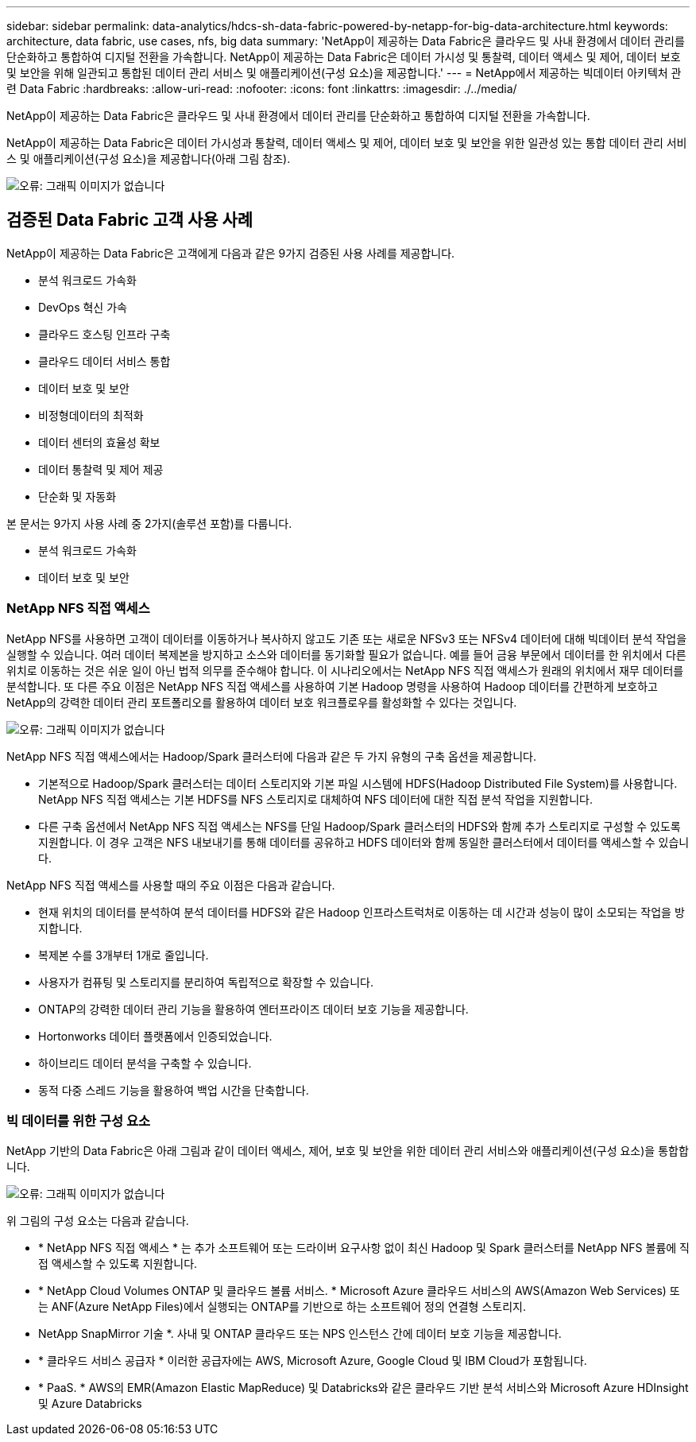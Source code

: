 ---
sidebar: sidebar 
permalink: data-analytics/hdcs-sh-data-fabric-powered-by-netapp-for-big-data-architecture.html 
keywords: architecture, data fabric, use cases, nfs, big data 
summary: 'NetApp이 제공하는 Data Fabric은 클라우드 및 사내 환경에서 데이터 관리를 단순화하고 통합하여 디지털 전환을 가속합니다. NetApp이 제공하는 Data Fabric은 데이터 가시성 및 통찰력, 데이터 액세스 및 제어, 데이터 보호 및 보안을 위해 일관되고 통합된 데이터 관리 서비스 및 애플리케이션(구성 요소)을 제공합니다.' 
---
= NetApp에서 제공하는 빅데이터 아키텍처 관련 Data Fabric
:hardbreaks:
:allow-uri-read: 
:nofooter: 
:icons: font
:linkattrs: 
:imagesdir: ./../media/


[role="lead"]
NetApp이 제공하는 Data Fabric은 클라우드 및 사내 환경에서 데이터 관리를 단순화하고 통합하여 디지털 전환을 가속합니다.

NetApp이 제공하는 Data Fabric은 데이터 가시성과 통찰력, 데이터 액세스 및 제어, 데이터 보호 및 보안을 위한 일관성 있는 통합 데이터 관리 서비스 및 애플리케이션(구성 요소)을 제공합니다(아래 그림 참조).

image:hdcs-sh-image1.png["오류: 그래픽 이미지가 없습니다"]



== 검증된 Data Fabric 고객 사용 사례

NetApp이 제공하는 Data Fabric은 고객에게 다음과 같은 9가지 검증된 사용 사례를 제공합니다.

* 분석 워크로드 가속화
* DevOps 혁신 가속
* 클라우드 호스팅 인프라 구축
* 클라우드 데이터 서비스 통합
* 데이터 보호 및 보안
* 비정형데이터의 최적화
* 데이터 센터의 효율성 확보
* 데이터 통찰력 및 제어 제공
* 단순화 및 자동화


본 문서는 9가지 사용 사례 중 2가지(솔루션 포함)를 다룹니다.

* 분석 워크로드 가속화
* 데이터 보호 및 보안




=== NetApp NFS 직접 액세스

NetApp NFS를 사용하면 고객이 데이터를 이동하거나 복사하지 않고도 기존 또는 새로운 NFSv3 또는 NFSv4 데이터에 대해 빅데이터 분석 작업을 실행할 수 있습니다. 여러 데이터 복제본을 방지하고 소스와 데이터를 동기화할 필요가 없습니다. 예를 들어 금융 부문에서 데이터를 한 위치에서 다른 위치로 이동하는 것은 쉬운 일이 아닌 법적 의무를 준수해야 합니다. 이 시나리오에서는 NetApp NFS 직접 액세스가 원래의 위치에서 재무 데이터를 분석합니다. 또 다른 주요 이점은 NetApp NFS 직접 액세스를 사용하여 기본 Hadoop 명령을 사용하여 Hadoop 데이터를 간편하게 보호하고 NetApp의 강력한 데이터 관리 포트폴리오를 활용하여 데이터 보호 워크플로우를 활성화할 수 있다는 것입니다.

image:hdcs-sh-image2.png["오류: 그래픽 이미지가 없습니다"]

NetApp NFS 직접 액세스에서는 Hadoop/Spark 클러스터에 다음과 같은 두 가지 유형의 구축 옵션을 제공합니다.

* 기본적으로 Hadoop/Spark 클러스터는 데이터 스토리지와 기본 파일 시스템에 HDFS(Hadoop Distributed File System)를 사용합니다. NetApp NFS 직접 액세스는 기본 HDFS를 NFS 스토리지로 대체하여 NFS 데이터에 대한 직접 분석 작업을 지원합니다.
* 다른 구축 옵션에서 NetApp NFS 직접 액세스는 NFS를 단일 Hadoop/Spark 클러스터의 HDFS와 함께 추가 스토리지로 구성할 수 있도록 지원합니다. 이 경우 고객은 NFS 내보내기를 통해 데이터를 공유하고 HDFS 데이터와 함께 동일한 클러스터에서 데이터를 액세스할 수 있습니다.


NetApp NFS 직접 액세스를 사용할 때의 주요 이점은 다음과 같습니다.

* 현재 위치의 데이터를 분석하여 분석 데이터를 HDFS와 같은 Hadoop 인프라스트럭처로 이동하는 데 시간과 성능이 많이 소모되는 작업을 방지합니다.
* 복제본 수를 3개부터 1개로 줄입니다.
* 사용자가 컴퓨팅 및 스토리지를 분리하여 독립적으로 확장할 수 있습니다.
* ONTAP의 강력한 데이터 관리 기능을 활용하여 엔터프라이즈 데이터 보호 기능을 제공합니다.
* Hortonworks 데이터 플랫폼에서 인증되었습니다.
* 하이브리드 데이터 분석을 구축할 수 있습니다.
* 동적 다중 스레드 기능을 활용하여 백업 시간을 단축합니다.




=== 빅 데이터를 위한 구성 요소

NetApp 기반의 Data Fabric은 아래 그림과 같이 데이터 액세스, 제어, 보호 및 보안을 위한 데이터 관리 서비스와 애플리케이션(구성 요소)을 통합합니다.

image:hdcs-sh-image3.png["오류: 그래픽 이미지가 없습니다"]

위 그림의 구성 요소는 다음과 같습니다.

* * NetApp NFS 직접 액세스 * 는 추가 소프트웨어 또는 드라이버 요구사항 없이 최신 Hadoop 및 Spark 클러스터를 NetApp NFS 볼륨에 직접 액세스할 수 있도록 지원합니다.
* * NetApp Cloud Volumes ONTAP 및 클라우드 볼륨 서비스. * Microsoft Azure 클라우드 서비스의 AWS(Amazon Web Services) 또는 ANF(Azure NetApp Files)에서 실행되는 ONTAP를 기반으로 하는 소프트웨어 정의 연결형 스토리지.
* NetApp SnapMirror 기술 *. 사내 및 ONTAP 클라우드 또는 NPS 인스턴스 간에 데이터 보호 기능을 제공합니다.
* * 클라우드 서비스 공급자 * 이러한 공급자에는 AWS, Microsoft Azure, Google Cloud 및 IBM Cloud가 포함됩니다.
* * PaaS. * AWS의 EMR(Amazon Elastic MapReduce) 및 Databricks와 같은 클라우드 기반 분석 서비스와 Microsoft Azure HDInsight 및 Azure Databricks

